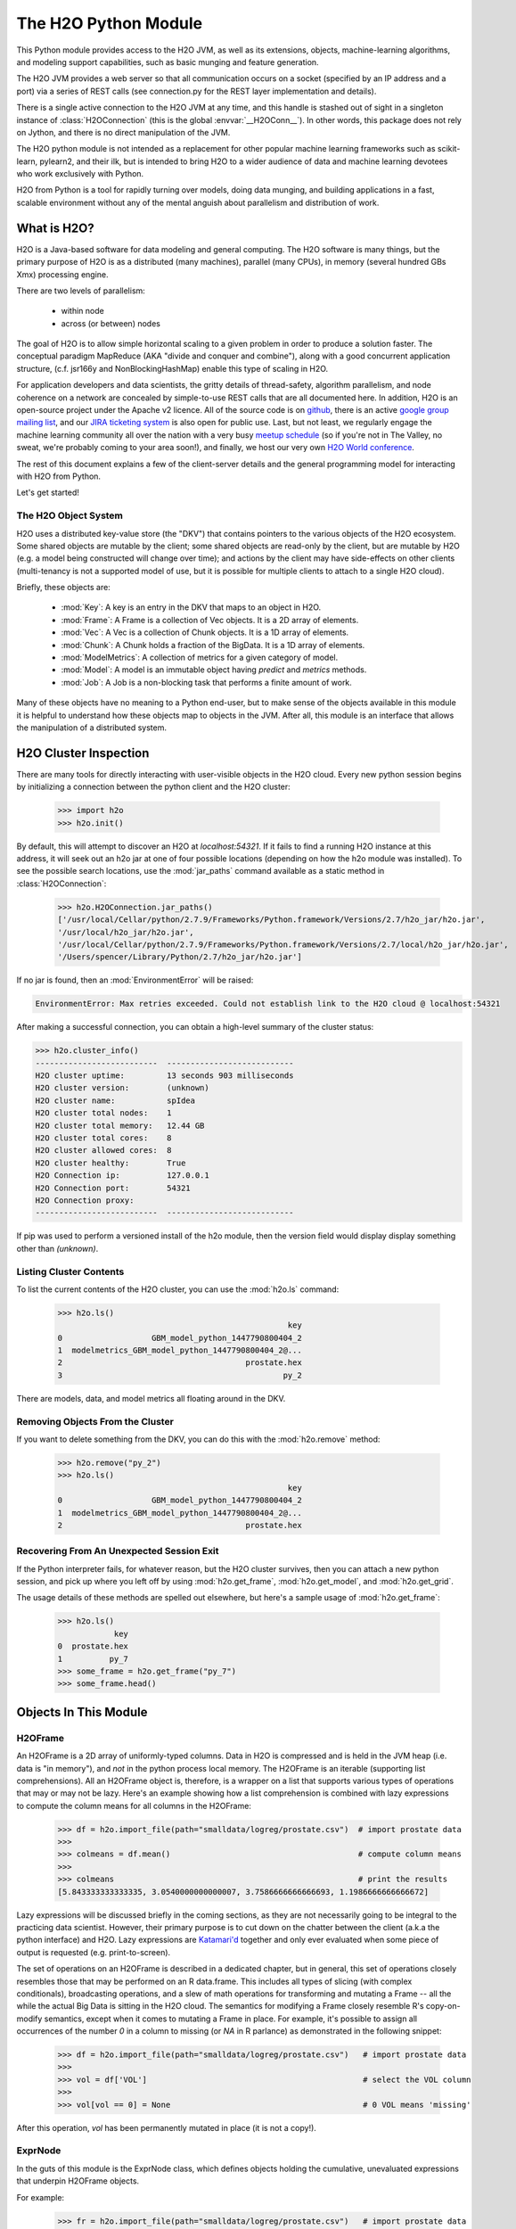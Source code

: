 The H2O Python Module
=====================

This Python module provides access to the H2O JVM, as well as its extensions, objects,
machine-learning algorithms, and modeling support capabilities, such as basic
munging and feature generation.

The H2O JVM provides a web server so that all communication occurs on a socket (specified
by an IP address and a port) via a series of REST calls (see connection.py for the REST
layer implementation and details).

There is a single active connection to the H2O JVM at any time, and this handle is stashed
out of sight in a singleton instance of :class:`H2OConnection` (this is the global
:envvar:`__H2OConn__`). In other words, this package does not rely on Jython, and there
is no direct manipulation of the JVM.

The H2O python module is not intended as a replacement for other popular machine learning
frameworks such as scikit-learn, pylearn2, and their ilk, but is intended to bring H2O to
a wider audience of data and machine learning devotees who work exclusively with Python.

H2O from Python is a tool for rapidly turning over models, doing data munging, and
building applications in a fast, scalable environment without any of the mental anguish
about parallelism and distribution of work.

What is H2O?
------------

H2O is a Java-based software for data modeling and general computing. The H2O software is
many things, but the primary purpose of H2O is as a distributed (many machines),
parallel (many CPUs), in memory (several hundred GBs Xmx) processing engine.

There are two levels of parallelism:

    * within node
    * across (or between) nodes

The goal of H2O is to allow simple horizontal scaling to a given problem in order to
produce a solution faster. The conceptual paradigm MapReduce (AKA "divide and conquer
and combine"), along with a good concurrent application structure,
(c.f. jsr166y and NonBlockingHashMap) enable this type of scaling in H2O.

For application developers and data scientists, the gritty details of thread-safety,
algorithm parallelism, and node coherence on a network are concealed by simple-to-use REST
calls that are all documented here. In addition, H2O is an open-source project under the
Apache v2 licence. All of the source code is on
`github <https://github.com/h2oai/h2o-dev>`_, there is an active
`google group mailing list <https://groups.google.com/forum/#!forum/h2ostream>`_,
and our `JIRA ticketing system <http://jira.0xdata.com>`_
is also open for public use. Last, but not least, we regularly engage the machine learning
community all over the nation with a very busy `meetup schedule <http://h2o.ai/events/>`_
(so if you're not in The Valley, no sweat, we're probably coming to your area soon!),
and finally, we host our very own `H2O World conference <http://h2o.ai/h2o-world/>`_.

The rest of this document explains a few of the client-server details and the general
programming model for interacting with H2O from Python.

Let's get started!

The H2O Object System
+++++++++++++++++++++

H2O uses a distributed key-value store (the "DKV") that contains pointers to the
various objects of the H2O ecosystem. Some shared objects are mutable by the client;
some shared objects are read-only by the client, but are mutable by H2O (e.g. a model
being constructed will change over time); and actions by the client may have side-effects
on other clients (multi-tenancy is not a supported model of use, but it is possible for
multiple clients to attach to a single H2O cloud).

Briefly, these objects are:

     * :mod:`Key`:    A key is an entry in the DKV that maps to an object in H2O.

     * :mod:`Frame`:  A Frame is a collection of Vec objects. It is a 2D array of elements.

     * :mod:`Vec`:    A Vec is a collection of Chunk objects. It is a 1D array of elements.

     * :mod:`Chunk`:  A Chunk holds a fraction of the BigData. It is a 1D array of elements.

     * :mod:`ModelMetrics`:   A collection of metrics for a given category of model.

     * :mod:`Model`:  A model is an immutable object having `predict` and `metrics` methods.

     * :mod:`Job`:    A Job is a non-blocking task that performs a finite amount of work.

Many of these objects have no meaning to a Python end-user, but to make sense of
the objects available in this module it is helpful to understand how these objects map to
objects in the JVM. After all, this module is an interface that allows the
manipulation of a distributed system.


H2O Cluster Inspection
----------------------

There are many tools for directly interacting with user-visible objects in the H2O cloud.
Every new python session begins by initializing a connection between the python client and
the H2O cluster:

  >>> import h2o
  >>> h2o.init()

By default, this will attempt to discover an H2O at `localhost:54321`. If it fails to find
a running H2O instance at this address, it will seek out an h2o jar at one of four
possible locations (depending on how the h2o module was installed). To see the possible
search locations, use the :mod:`jar_paths` command available as a static method in
:class:`H2OConnection`:


  >>> h2o.H2OConnection.jar_paths()
  ['/usr/local/Cellar/python/2.7.9/Frameworks/Python.framework/Versions/2.7/h2o_jar/h2o.jar',
  '/usr/local/h2o_jar/h2o.jar',
  '/usr/local/Cellar/python/2.7.9/Frameworks/Python.framework/Versions/2.7/local/h2o_jar/h2o.jar',
  '/Users/spencer/Library/Python/2.7/h2o_jar/h2o.jar']

If no jar is found, then an :mod:`EnvironmentError` will be raised:

.. code-block:: python

  EnvironmentError: Max retries exceeded. Could not establish link to the H2O cloud @ localhost:54321

After making a successful connection, you can obtain a high-level summary of the cluster
status:

>>> h2o.cluster_info()
--------------------------  ---------------------------
H2O cluster uptime:         13 seconds 903 milliseconds
H2O cluster version:        (unknown)
H2O cluster name:           spIdea
H2O cluster total nodes:    1
H2O cluster total memory:   12.44 GB
H2O cluster total cores:    8
H2O cluster allowed cores:  8
H2O cluster healthy:        True
H2O Connection ip:          127.0.0.1
H2O Connection port:        54321
H2O Connection proxy:
--------------------------  ---------------------------

If pip was used to perform a versioned install of the h2o module, then the version field
would display display something other than `(unknown)`.

Listing Cluster Contents
++++++++++++++++++++++++

To list the current contents of the H2O cluster, you can use the :mod:`h2o.ls` command:

  >>> h2o.ls()
                                                   key
  0                   GBM_model_python_1447790800404_2
  1  modelmetrics_GBM_model_python_1447790800404_2@...
  2                                       prostate.hex
  3                                               py_2

There are models, data, and model metrics all floating around in the DKV.

Removing Objects From the Cluster
+++++++++++++++++++++++++++++++++

If you want to delete something from the DKV, you can do this with the :mod:`h2o.remove`
method:

  >>> h2o.remove("py_2")
  >>> h2o.ls()
                                                   key
  0                   GBM_model_python_1447790800404_2
  1  modelmetrics_GBM_model_python_1447790800404_2@...
  2                                       prostate.hex

Recovering From An Unexpected Session Exit
++++++++++++++++++++++++++++++++++++++++++

If the Python interpreter fails, for whatever reason, but the H2O cluster survives, then
you can attach a new python session, and pick up where you left off by using
:mod:`h2o.get_frame`, :mod:`h2o.get_model`, and :mod:`h2o.get_grid`.

The usage details of these methods are spelled out elsewhere, but here's a sample
usage of :mod:`h2o.get_frame`:

  >>> h2o.ls()
              key
  0  prostate.hex
  1          py_7
  >>> some_frame = h2o.get_frame("py_7")
  >>> some_frame.head()


Objects In This Module
----------------------

H2OFrame
++++++++

An H2OFrame is a 2D array of uniformly-typed columns. Data in H2O is compressed and is
held in the JVM heap (i.e. data is "in memory"), and *not* in the python process local
memory. The H2OFrame is an iterable (supporting list comprehensions). All an H2OFrame
object is, therefore, is a wrapper on a list that supports various types of operations
that may or may not be lazy. Here's an example showing how a list comprehension is
combined with lazy expressions to compute the column means for all columns in the
H2OFrame:

  >>> df = h2o.import_file(path="smalldata/logreg/prostate.csv")  # import prostate data
  >>>
  >>> colmeans = df.mean()                                        # compute column means
  >>>
  >>> colmeans                                                    # print the results
  [5.843333333333335, 3.0540000000000007, 3.7586666666666693, 1.1986666666666672]

Lazy expressions will be discussed briefly in the coming sections, as they are not
necessarily going to be integral to the practicing data scientist. However, their primary
purpose is to cut down on the chatter between the client (a.k.a the python interface) and
H2O. Lazy expressions are
`Katamari'd <http://www.urbandictionary.com/define.php?term=Katamari>`_ together and only
ever evaluated when some piece of output is requested (e.g. print-to-screen).

The set of operations on an H2OFrame is described in a dedicated chapter, but
in general, this set of operations closely resembles those that may be
performed on an R data.frame. This includes all types of slicing (with complex
conditionals), broadcasting operations, and a slew of math operations for transforming and
mutating a Frame -- all the while the actual Big Data is sitting in the H2O cloud. The
semantics for modifying a Frame closely resemble R's copy-on-modify semantics, except
when it comes to mutating a Frame in place. For example, it's possible to assign all
occurrences of the number `0` in a column to missing (or `NA` in R parlance) as
demonstrated in the following snippet:


  >>> df = h2o.import_file(path="smalldata/logreg/prostate.csv")   # import prostate data
  >>>
  >>> vol = df['VOL']                                              # select the VOL column
  >>>
  >>> vol[vol == 0] = None                                         # 0 VOL means 'missing'

After this operation, `vol` has been permanently mutated in place (it is not a copy!).

ExprNode
++++++++
In the guts of this module is the ExprNode class, which defines objects holding
the cumulative, unevaluated expressions that underpin H2OFrame objects.

For example:

  >>> fr = h2o.import_file(path="smalldata/logreg/prostate.csv")   # import prostate data
  >>>
  >>> a = fr + 3.14159                                             # "a" is an H2OFrame, but unevaluated

These objects are not as important to distinguish at the user level, and all operations
can be performed with the mental model of operating on 2D frames (i.e. everything is an
H2OFrame).

In the previous snippet, `a` has not yet triggered any big data evaluation and is, in
fact, a pending computation. Once `a` is evaluated, it stays evaluated. Additionally,
all dependent subparts composing `a` are also evaluated.

This module relies on reference counting of python objects to dispose of
out-of-scope objects. The ExprNode class destroys objects and their big data
counterparts in the H2O cloud using a remove call:

  >>> fr = h2o.import_file(path="smalldata/logreg/prostate.csv")   # import prostate data
  >>>
  >>> h2o.remove(fr)                                               # remove prostate data
  >>> fr + 2                                                       # attempting to use fr results in an attribute error

Notice that attempting to use the object after a remove call has been issued will
result in an :mod:`AttributeError`. Therefore, any working references may not be cleaned
up, but they will no longer be functional.

Models
++++++

Model building in this python module is influenced by both scikit-learn and the H2O R
package. A section of documentation is devoted to discussing the way to use the existing
scikit-learn software with H2O-powered algorithms.

Every model object inherits from the :class:`H2OEstimator` from the :mod:`h2o.estimators`
submodule. After an estimator has been specified and trained, it will additionally inherit
methods to the following five model categories:

    * Regression
    * Binomial
    * Multinomial
    * Clustering
    * Autoencoder

Let's build a logistic regression using H2O's GLM:

  >>> from h2o.estimators.glm import H2OGeneralizedLinearEstimator   # import the glm estimator object
  >>>
  >>> fr = h2o.import_file(path="smalldata/logreg/prostate.csv")     # import prostate data
  >>>
  >>> fr[1] = fr[1].asfactor()                                       # make the 2nd column a factor
  >>>
  >>> m = H2OGeneralizedLinearEstimator(family="binomial")           # specify the model
  >>>
  >>> m.__class__                                                    # <class 'h2o.estimators.glm.H2OGeneralizedLinearEstimator'>
  >>>
  >>> m.train(x=fr.names[2:], y="CAPSULE", training_frame=fr)        # train the model
  >>>
  >>> m                                                              # print the model to screen

As you can see the model setup and train is akin to the scikit-learn style. The reason
for the :mod:`train` verb over :mod:`fit` is because `x` and `y` are column references
(rather than data objects as they would be in scikit). H2OEstimator implements a fit
method, but its usage is meant strictly for the scikit-learn Pipeline and grid search
framework. Use of :mod:`fit` outside of this framework will result in a usage warning.

This example also showcases an important feature-munging step needed for GLM to perform a
classification task rather than a regression task. Namely, the second column is initially
read as a numeric column, but it must be changed to a factor by way of the operation
`asfactor`. This is a necessary step for all model building, in fact. So let's take a look
at this again for gradient boosting:

  >>> fr = h2o.import_file(path="smalldata/logreg/prostate.csv")   # import prostate data
  >>>
  >>> from h2o.estimators.gbm import H2OGradientBoostingEstimator  # import gbm estimator
  >>>
  >>> fr[1].isfactor()                                             # produces False
  >>>
  >>> m = H2OGradientBoostingEstimator(ntrees=10, max_depth=5)     # setup the gbm
  >>>
  >>> m.train(x=fr.names[2:], y="CAPSULE", training_frame=fr)      # train the model
  >>>
  >>> print m.type                                                 # type is "regressor"
  >>>
  >>> fr[1] = fr[1].asfactor()                                     # cast the 2nd column to a factor column
  >>>
  >>> fr[1].isfactor()                                             # produces True
  >>>
  >>> m.train(x=fr.names[2:], y="CAPSULE", training_frame=fr)      # train the model
  >>>
  >>> print m.type                                                 # type is "classifier"

The above example shows how to properly deal with numeric columns you would like to use in a
classification setting. Additionally, H2O can perform on-the-fly scoring of validation
data and provide a host of metrics on the validation and training data. Here's an example
of this functionality, where we additionally split the data set into three pieces for training,
validation, and finally testing. Let's use deeplearning this time:

  >>> fr = h2o.import_file(path="smalldata/logreg/prostate.csv")        # import prostate
  >>>
  >>> from h2o.estimators.deeplearning import H2ODeepLearningEstimator  # import the deeplearning estimator
  >>>
  >>> fr[1] = fr[1].asfactor()                                          # cast to factor
  >>>
  >>> r = fr[0].runif()                                                 # Random UNIform numbers, one per row
  >>>
  >>> train = fr[ r < 0.6 ]                                             # 60% for training data
  >>>
  >>> valid = fr[ (0.6 <= r) & (r < 0.9) ]                              # 30% for validation
  >>>
  >>> test  = fr[ 0.9 <= r ]                                            # 10% for testing
  >>>
  >>> m = H2ODeepLearningEstimator()                                    # default DL setup
  >>>
  >>> m.train(x=train.names[2:], y=train.names[1], training_frame=train, validation_frame=valid)  # pass a validation frame in addition to the training frame
  >>>
  >>> m                                                                 # display the model summary by default (can also call m.show())
  >>>
  >>> m.show()                                                          # equivalent to the above
  >>>
  >>> m.model_performance()                                             # show the performance on the training data, (can also be m.performance(train=True)
  >>>
  >>> m.model_performance(valid=True)                                   # show the performance on the validation data
  >>>
  >>> m.model_performance(test_data=test)                               # score and compute new metrics on the test data!

Expanding on this example, there are a number of ways of querying a model for its
attributes. Here are some examples of how to do just that:

  >>> m.mse()           # MSE on the training data
  >>>
  >>> m.mse(valid=True) # MSE on the validation data
  >>>
  >>> m.r2()            # R^2 on the training data
  >>>
  >>> m.r2(valid=True)  # R^2 on the validation data
  >>>
  >>> m.confusion_matrix()  # confusion matrix for max F1
  >>>
  >>> m.confusion_matrix(metrics="accuracy")  # confusion matrix for the maximum accuracy
  >>>
  >>> m.confusion_matrix("min_per_class_accuracy")   # check out the help for more!

All of our models support various accessor methods such as these. The following sections
will discuss model metrics in greater detail.

On a final note, each of H2O's algorithms handles missing (colloquially: "missing" or "NA")
and categorical data automatically differently, depending on the algorithm. You can find
out more about each of the individual differences at the up-to-date docs on H2O's
algorithms under the section :mod:`Data Science Algorithms` at the following
link: http://docs.h2o.ai/

Metrics
+++++++

In accordance to the model categories above, each model supports an array of metrics
that go in hand with the model category, each type of metrics inherits from
:class:`MetricsBase`.

As has been shown in previous examples, all supervised models deliver metrics on the data
the model was trained upon. In the last example, a validation data set was also provided
during model training, so there is an extra set of metrics on this validation set that is
produced as a result of the training (and stored in the model). Any additional data set
provided to the model post-build via the :mod:`model_performance` call will produce a set
of metrics.


  >>> fr = h2o.import_file(path="smalldata/iris/iris_wheader.csv")   # import iris
  >>>
  >>> r = fr[0].runif()                       # generate a random vector for splitting
  >>>
  >>> train = fr[ r < 0.6 ]                   # split out 60% for training
  >>>
  >>> valid = fr[ (0.6 <= r) & (r < 0.9) ]        # split out 30% for validation
  >>>
  >>> test = fr[ 0.9 <= r ]                   # split out 10% for testing
  >>>
  >>> from h2o.estimators.glm import H2OGeneralizedLinearEstimator  # import the glm estimator
  >>>
  >>> my_model = H2OGeneralizedLinearEstimator()
  >>>
  >>> my_model.train(x=train.names[1:], y=train.names[0], training_frame=train, validation_frame=valid)
  >>>
  >>> my_model.coef()                         # print the GLM coefficients, can also perform my_model.coef_norm() to get the normalized coefficients
  >>>
  >>> my_model.null_deviance()                # get the null deviance from the training set metrics
  >>>
  >>> my_model.residual_deviance()            # get the residual deviance from the training set metrics
  >>>
  >>> my_model.null_deviance(valid=True)      # get the null deviance from the validation set metrics (similar for residual deviance)
  >>>
  >>> # now generate a new metrics object for the test hold-out data:
  >>>
  >>> my_metrics = my_model.model_performance(test_data=test) # create the new test set metrics
  >>>
  >>> my_metrics.null_degrees_of_freedom()    # returns the test null dof
  >>>
  >>> my_metrics.residual_deviance()          # returns the test res. deviance
  >>>
  >>> my_metrics.aic()                        # returns the test aic

As you can see, the new model metrics object generated by calling :mod:`model_performance` on the
model object supports all of the metric accessor methods as a model. For a complete list of
the available metrics for various model categories, please refer to the "Metrics in H2O" section
of this document.

Example of H2O on Hadoop
------------------------

Here is a brief example of H2O on Hadoop:

.. code-block:: python

  import h2o
  h2o.init(ip="192.168.1.10", port=54321)
  --------------------------  ------------------------------------
  H2O cluster uptime:         2 minutes 1 seconds 966 milliseconds
  H2O cluster version:        0.1.27.1064
  H2O cluster name:           H2O_96762
  H2O cluster total nodes:    4
  H2O cluster total memory:   38.34 GB
  H2O cluster total cores:    16
  H2O cluster allowed cores:  80
  H2O cluster healthy:        True
  --------------------------  ------------------------------------
  path_train = ["hdfs://192.168.1.10/user/data/data_train.csv"]
  path_test = ["hdfs://192.168.1.10/user/data/data_test.csv"]
  train = h2o.import_file(path=path_train)
  test  = h2o.import_file(path=path_test)

  #Parse Progress: [##################################################] 100%
  #Imported [hdfs://192.168.1.10/user/data/data_train.csv'] into cluster with 60000 rows and 500 cols

  #Parse Progress: [##################################################] 100%
  #Imported ['hdfs://192.168.1.10/user/data/data_test.csv'] into cluster with 10000 rows and 500 cols

  train[499]._name = "label"
  test[499]._name = "label"

  from h2o.estimators.gbm import H2OGradientBoostingEstimator

  model = H2OGradientBoostingEstimator(ntrees=100, max_depth=10)
  model.train(x=list(set(train.names)-{"label"}), y="label", training_frame=train, validation_frame=test)

  #gbm Model Build Progress: [##################################################] 100%

  preds = model.predict(test)
  model.model_performance(test)

